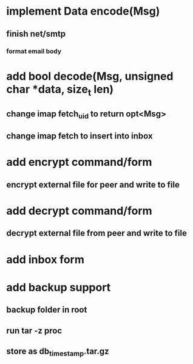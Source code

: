 * implement Data encode(Msg)
** finish net/smtp
*** format email body
* add bool decode(Msg, unsigned char *data, size_t len)
** change imap fetch_uid to return opt<Msg>
** change imap fetch to insert into inbox
* add encrypt command/form
** encrypt external file for peer and write to file
* add decrypt command/form
** decrypt external file from peer and write to file
* add inbox form
* add backup support
** backup folder in root
** run tar -z proc
** store as db_timestamp.tar.gz

